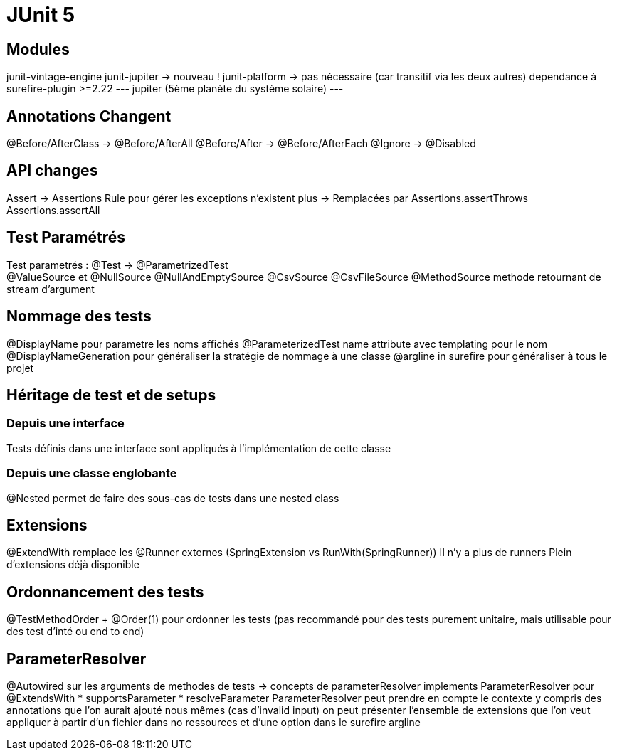 = JUnit 5

== Modules
junit-vintage-engine
junit-jupiter -> nouveau !
junit-platform -> pas nécessaire (car transitif via les deux autres)
dependance à surefire-plugin >=2.22
---
jupiter (5ème planète du système solaire)
---

== Annotations Changent
@Before/AfterClass -> @Before/AfterAll
@Before/After -> @Before/AfterEach
@Ignore -> @Disabled

== API changes
Assert -> Assertions
Rule pour gérer les exceptions n'existent plus -> Remplacées par Assertions.assertThrows
Assertions.assertAll

== Test Paramétrés
Test parametrés : @Test -> @ParametrizedTest +
  @ValueSource et @NullSource @NullAndEmptySource
  @CsvSource
  @CsvFileSource
  @MethodSource methode retournant de stream d'argument

== Nommage des tests
@DisplayName pour parametre les noms affichés
@ParameterizedTest name attribute avec templating pour le nom
@DisplayNameGeneration pour généraliser la stratégie de nommage à une classe
@argline in surefire pour généraliser à tous le projet

== Héritage de test et de setups

=== Depuis une interface
Tests définis dans une interface sont appliqués à l'implémentation de cette classe

=== Depuis une classe englobante
@Nested permet de faire des sous-cas de tests dans une nested class

== Extensions
@ExtendWith remplace les @Runner externes (SpringExtension vs RunWith(SpringRunner))
Il n'y a plus de runners
Plein d'extensions déjà disponible

== Ordonnancement des tests
@TestMethodOrder + @Order(1) pour ordonner les tests (pas recommandé pour des tests purement unitaire, mais utilisable pour des test d'inté ou end to end)

== ParameterResolver
@Autowired sur les arguments de methodes de tests -> concepts de parameterResolver
implements ParameterResolver pour @ExtendsWith
    * supportsParameter
    * resolveParameter
ParameterResolver peut prendre en compte le contexte y compris des annotations que l'on aurait ajouté nous mêmes (cas d'invalid input)
on peut présenter l'ensemble de extensions que l'on veut appliquer à partir d'un fichier dans no ressources et d'une option dans le surefire argline
